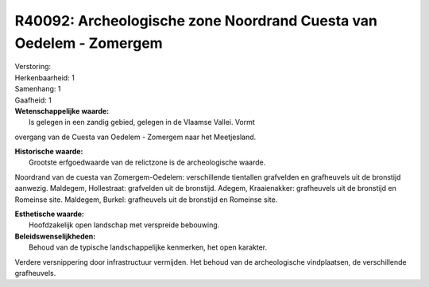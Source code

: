 R40092: Archeologische zone Noordrand Cuesta van Oedelem - Zomergem
===================================================================

| Verstoring:

| Herkenbaarheid: 1

| Samenhang: 1

| Gaafheid: 1

| **Wetenschappelijke waarde:**
|  Is gelegen in een zandig gebied, gelegen in de Vlaamse Vallei. Vormt
overgang van de Cuesta van Oedelem - Zomergem naar het Meetjesland.

| **Historische waarde:**
|  Grootste erfgoedwaarde van de relictzone is de archeologische waarde.
Noordrand van de cuesta van Zomergem-Oedelem: verschillende tientallen
grafvelden en grafheuvels uit de bronstijd aanwezig. Maldegem,
Hollestraat: grafvelden uit de bronstijd. Adegem, Kraaienakker:
grafheuvels uit de bronstijd en Romeinse site. Maldegem, Burkel:
grafheuvels uit de bronstijd en Romeinse site.

| **Esthetische waarde:**
|  Hoofdzakelijk open landschap met verspreide bebouwing.



| **Beleidswenselijkheden:**
|  Behoud van de typische landschappelijke kenmerken, het open karakter.
Verdere versnippering door infrastructuur vermijden. Het behoud van de
archeologische vindplaatsen, de verschillende grafheuvels.
